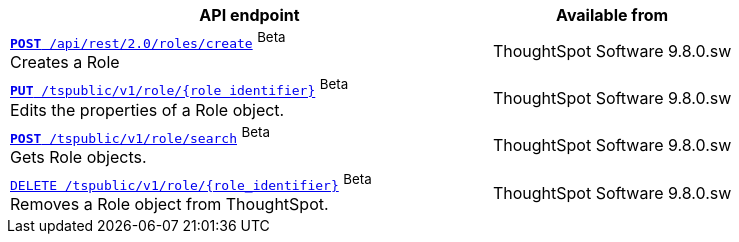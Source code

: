 
[div tableContainer]
--
[width="100%" cols="2,1"]
[options='header']
|=====
|API endpoint| Available from
|`xref:role-api-list.adoc#createRole[*POST* /api/rest/2.0/roles/create]` [beta betaBackground]^Beta^ +
Creates a Role|ThoughtSpot Software [version noBackground]#9.8.0.sw#

|`xref:role-api-list.adoc#editRole[*PUT* /tspublic/v1/role/{role_identifier}]` [beta betaBackground]^Beta^ +
Edits the properties of a Role object.|ThoughtSpot Software [version noBackground]#9.8.0.sw#

|xref:role-api-list.adoc#searchRole[`*POST* /tspublic/v1/role/search`] [beta betaBackground]^Beta^ +
Gets Role objects.|ThoughtSpot Software [version noBackground]#9.8.0.sw#

|`xref:role-api-list.adoc#deleteRole[DELETE /tspublic/v1/role/{role_identifier}]` [beta betaBackground]^Beta^ +
Removes a Role object from ThoughtSpot.|ThoughtSpot Software [version noBackground]#9.8.0.sw#
|=====
--

